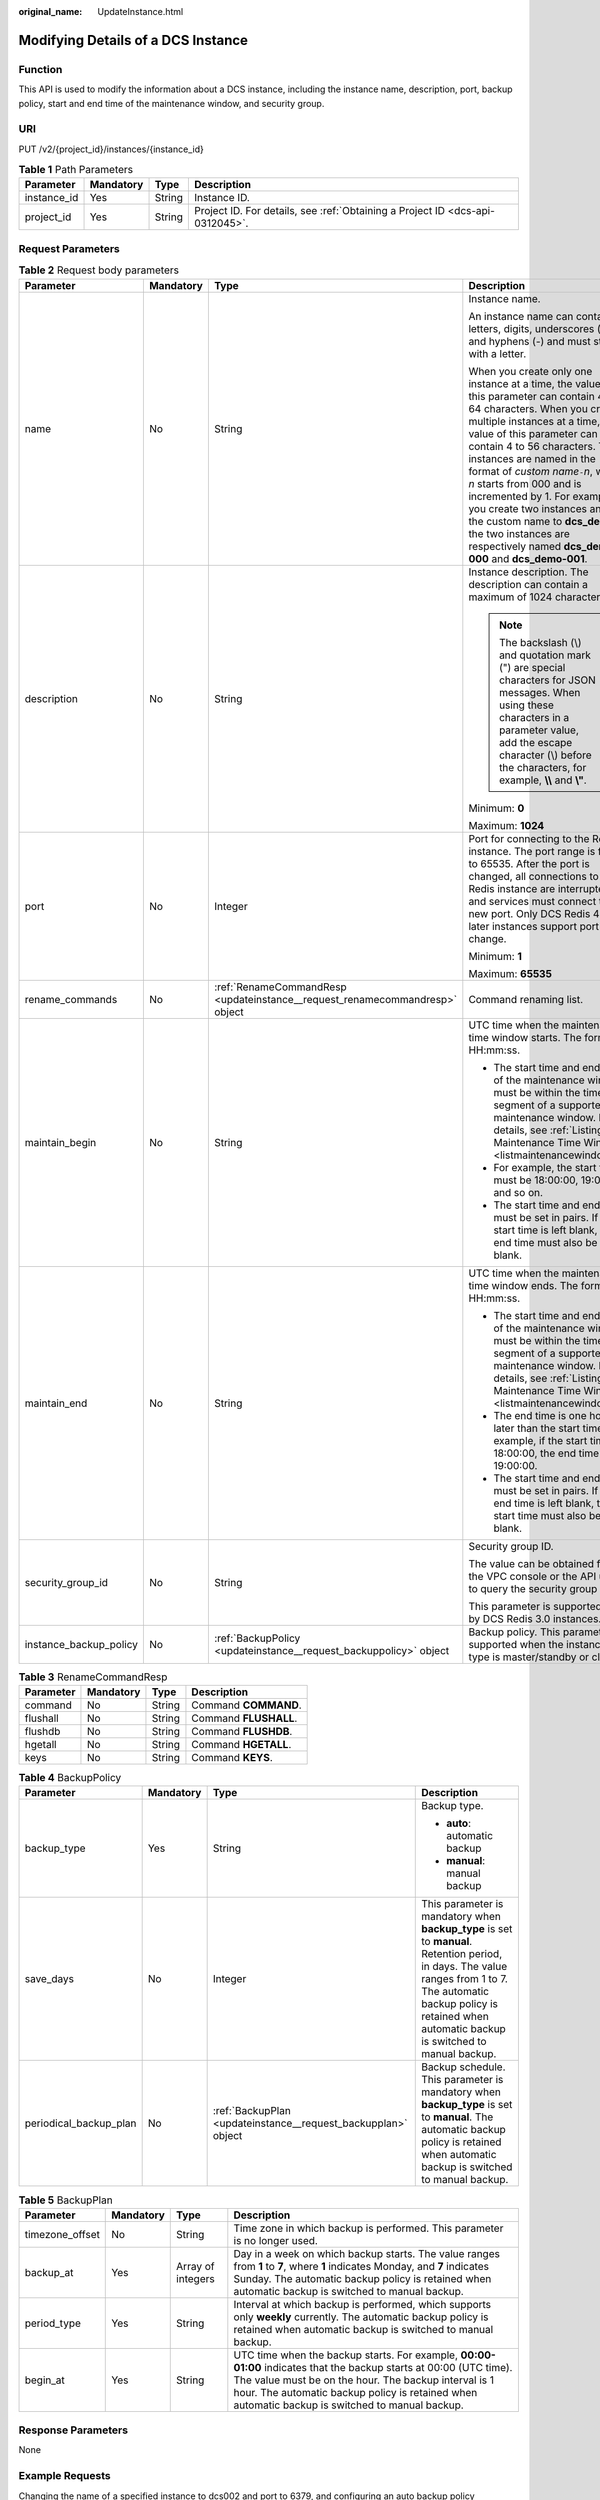 :original_name: UpdateInstance.html

.. _UpdateInstance:

Modifying Details of a DCS Instance
===================================

Function
--------

This API is used to modify the information about a DCS instance, including the instance name, description, port, backup policy, start and end time of the maintenance window, and security group.

URI
---

PUT /v2/{project_id}/instances/{instance_id}

.. table:: **Table 1** Path Parameters

   +-------------+-----------+--------+-------------------------------------------------------------------------------+
   | Parameter   | Mandatory | Type   | Description                                                                   |
   +=============+===========+========+===============================================================================+
   | instance_id | Yes       | String | Instance ID.                                                                  |
   +-------------+-----------+--------+-------------------------------------------------------------------------------+
   | project_id  | Yes       | String | Project ID. For details, see :ref:`Obtaining a Project ID <dcs-api-0312045>`. |
   +-------------+-----------+--------+-------------------------------------------------------------------------------+

Request Parameters
------------------

.. table:: **Table 2** Request body parameters

   +------------------------+-----------------+-----------------------------------------------------------------------------+-------------------------------------------------------------------------------------------------------------------------------------------------------------------------------------------------------------------------------------------------------------------------------------------------------------------------------------------------------------------------------------------------------------------------------------------------------------------------------------------------------------+
   | Parameter              | Mandatory       | Type                                                                        | Description                                                                                                                                                                                                                                                                                                                                                                                                                                                                                                 |
   +========================+=================+=============================================================================+=============================================================================================================================================================================================================================================================================================================================================================================================================================================================================================================+
   | name                   | No              | String                                                                      | Instance name.                                                                                                                                                                                                                                                                                                                                                                                                                                                                                              |
   |                        |                 |                                                                             |                                                                                                                                                                                                                                                                                                                                                                                                                                                                                                             |
   |                        |                 |                                                                             | An instance name can contain letters, digits, underscores (_), and hyphens (-) and must start with a letter.                                                                                                                                                                                                                                                                                                                                                                                                |
   |                        |                 |                                                                             |                                                                                                                                                                                                                                                                                                                                                                                                                                                                                                             |
   |                        |                 |                                                                             | When you create only one instance at a time, the value of this parameter can contain 4 to 64 characters. When you create multiple instances at a time, the value of this parameter can contain 4 to 56 characters. The instances are named in the format of *custom name*\ ``-``\ *n*, where *n* starts from 000 and is incremented by 1. For example, if you create two instances and set the custom name to **dcs_demo**, the two instances are respectively named **dcs_demo-000** and **dcs_demo-001**. |
   +------------------------+-----------------+-----------------------------------------------------------------------------+-------------------------------------------------------------------------------------------------------------------------------------------------------------------------------------------------------------------------------------------------------------------------------------------------------------------------------------------------------------------------------------------------------------------------------------------------------------------------------------------------------------+
   | description            | No              | String                                                                      | Instance description. The description can contain a maximum of 1024 characters.                                                                                                                                                                                                                                                                                                                                                                                                                             |
   |                        |                 |                                                                             |                                                                                                                                                                                                                                                                                                                                                                                                                                                                                                             |
   |                        |                 |                                                                             | .. note::                                                                                                                                                                                                                                                                                                                                                                                                                                                                                                   |
   |                        |                 |                                                                             |                                                                                                                                                                                                                                                                                                                                                                                                                                                                                                             |
   |                        |                 |                                                                             |    The backslash (\\) and quotation mark (") are special characters for JSON messages. When using these characters in a parameter value, add the escape character (\\) before the characters, for example, **\\\\** and **\\"**.                                                                                                                                                                                                                                                                            |
   |                        |                 |                                                                             |                                                                                                                                                                                                                                                                                                                                                                                                                                                                                                             |
   |                        |                 |                                                                             | Minimum: **0**                                                                                                                                                                                                                                                                                                                                                                                                                                                                                              |
   |                        |                 |                                                                             |                                                                                                                                                                                                                                                                                                                                                                                                                                                                                                             |
   |                        |                 |                                                                             | Maximum: **1024**                                                                                                                                                                                                                                                                                                                                                                                                                                                                                           |
   +------------------------+-----------------+-----------------------------------------------------------------------------+-------------------------------------------------------------------------------------------------------------------------------------------------------------------------------------------------------------------------------------------------------------------------------------------------------------------------------------------------------------------------------------------------------------------------------------------------------------------------------------------------------------+
   | port                   | No              | Integer                                                                     | Port for connecting to the Redis instance. The port range is from 1 to 65535. After the port is changed, all connections to the Redis instance are interrupted, and services must connect to the new port. Only DCS Redis 4.0 and later instances support port change.                                                                                                                                                                                                                                      |
   |                        |                 |                                                                             |                                                                                                                                                                                                                                                                                                                                                                                                                                                                                                             |
   |                        |                 |                                                                             | Minimum: **1**                                                                                                                                                                                                                                                                                                                                                                                                                                                                                              |
   |                        |                 |                                                                             |                                                                                                                                                                                                                                                                                                                                                                                                                                                                                                             |
   |                        |                 |                                                                             | Maximum: **65535**                                                                                                                                                                                                                                                                                                                                                                                                                                                                                          |
   +------------------------+-----------------+-----------------------------------------------------------------------------+-------------------------------------------------------------------------------------------------------------------------------------------------------------------------------------------------------------------------------------------------------------------------------------------------------------------------------------------------------------------------------------------------------------------------------------------------------------------------------------------------------------+
   | rename_commands        | No              | :ref:`RenameCommandResp <updateinstance__request_renamecommandresp>` object | Command renaming list.                                                                                                                                                                                                                                                                                                                                                                                                                                                                                      |
   +------------------------+-----------------+-----------------------------------------------------------------------------+-------------------------------------------------------------------------------------------------------------------------------------------------------------------------------------------------------------------------------------------------------------------------------------------------------------------------------------------------------------------------------------------------------------------------------------------------------------------------------------------------------------+
   | maintain_begin         | No              | String                                                                      | UTC time when the maintenance time window starts. The format is HH:mm:ss.                                                                                                                                                                                                                                                                                                                                                                                                                                   |
   |                        |                 |                                                                             |                                                                                                                                                                                                                                                                                                                                                                                                                                                                                                             |
   |                        |                 |                                                                             | -  The start time and end time of the maintenance window must be within the time segment of a supported maintenance window. For details, see :ref:`Listing Maintenance Time Windows <listmaintenancewindows>`.                                                                                                                                                                                                                                                                                              |
   |                        |                 |                                                                             |                                                                                                                                                                                                                                                                                                                                                                                                                                                                                                             |
   |                        |                 |                                                                             | -  For example, the start time must be 18:00:00, 19:00:00, and so on.                                                                                                                                                                                                                                                                                                                                                                                                                                       |
   |                        |                 |                                                                             |                                                                                                                                                                                                                                                                                                                                                                                                                                                                                                             |
   |                        |                 |                                                                             | -  The start time and end time must be set in pairs. If the start time is left blank, the end time must also be left blank.                                                                                                                                                                                                                                                                                                                                                                                 |
   +------------------------+-----------------+-----------------------------------------------------------------------------+-------------------------------------------------------------------------------------------------------------------------------------------------------------------------------------------------------------------------------------------------------------------------------------------------------------------------------------------------------------------------------------------------------------------------------------------------------------------------------------------------------------+
   | maintain_end           | No              | String                                                                      | UTC time when the maintenance time window ends. The format is HH:mm:ss.                                                                                                                                                                                                                                                                                                                                                                                                                                     |
   |                        |                 |                                                                             |                                                                                                                                                                                                                                                                                                                                                                                                                                                                                                             |
   |                        |                 |                                                                             | -  The start time and end time of the maintenance window must be within the time segment of a supported maintenance window. For details, see :ref:`Listing Maintenance Time Windows <listmaintenancewindows>`                                                                                                                                                                                                                                                                                               |
   |                        |                 |                                                                             |                                                                                                                                                                                                                                                                                                                                                                                                                                                                                                             |
   |                        |                 |                                                                             | -  The end time is one hour later than the start time. For example, if the start time is 18:00:00, the end time is 19:00:00.                                                                                                                                                                                                                                                                                                                                                                                |
   |                        |                 |                                                                             |                                                                                                                                                                                                                                                                                                                                                                                                                                                                                                             |
   |                        |                 |                                                                             | -  The start time and end time must be set in pairs. If the end time is left blank, the start time must also be left blank.                                                                                                                                                                                                                                                                                                                                                                                 |
   +------------------------+-----------------+-----------------------------------------------------------------------------+-------------------------------------------------------------------------------------------------------------------------------------------------------------------------------------------------------------------------------------------------------------------------------------------------------------------------------------------------------------------------------------------------------------------------------------------------------------------------------------------------------------+
   | security_group_id      | No              | String                                                                      | Security group ID.                                                                                                                                                                                                                                                                                                                                                                                                                                                                                          |
   |                        |                 |                                                                             |                                                                                                                                                                                                                                                                                                                                                                                                                                                                                                             |
   |                        |                 |                                                                             | The value can be obtained from the VPC console or the API used to query the security group list.                                                                                                                                                                                                                                                                                                                                                                                                            |
   |                        |                 |                                                                             |                                                                                                                                                                                                                                                                                                                                                                                                                                                                                                             |
   |                        |                 |                                                                             | This parameter is supported only by DCS Redis 3.0 instances.                                                                                                                                                                                                                                                                                                                                                                                                                                                |
   +------------------------+-----------------+-----------------------------------------------------------------------------+-------------------------------------------------------------------------------------------------------------------------------------------------------------------------------------------------------------------------------------------------------------------------------------------------------------------------------------------------------------------------------------------------------------------------------------------------------------------------------------------------------------+
   | instance_backup_policy | No              | :ref:`BackupPolicy <updateinstance__request_backuppolicy>` object           | Backup policy. This parameter is supported when the instance type is master/standby or cluster.                                                                                                                                                                                                                                                                                                                                                                                                             |
   +------------------------+-----------------+-----------------------------------------------------------------------------+-------------------------------------------------------------------------------------------------------------------------------------------------------------------------------------------------------------------------------------------------------------------------------------------------------------------------------------------------------------------------------------------------------------------------------------------------------------------------------------------------------------+

.. _updateinstance__request_renamecommandresp:

.. table:: **Table 3** RenameCommandResp

   ========= ========= ====== =====================
   Parameter Mandatory Type   Description
   ========= ========= ====== =====================
   command   No        String Command **COMMAND**.
   flushall  No        String Command **FLUSHALL**.
   flushdb   No        String Command **FLUSHDB**.
   hgetall   No        String Command **HGETALL**.
   keys      No        String Command **KEYS**.
   ========= ========= ====== =====================

.. _updateinstance__request_backuppolicy:

.. table:: **Table 4** BackupPolicy

   +------------------------+-----------------+---------------------------------------------------------------+-----------------------------------------------------------------------------------------------------------------------------------------------------------------------------------------------------------------------------+
   | Parameter              | Mandatory       | Type                                                          | Description                                                                                                                                                                                                                 |
   +========================+=================+===============================================================+=============================================================================================================================================================================================================================+
   | backup_type            | Yes             | String                                                        | Backup type.                                                                                                                                                                                                                |
   |                        |                 |                                                               |                                                                                                                                                                                                                             |
   |                        |                 |                                                               | -  **auto**: automatic backup                                                                                                                                                                                               |
   |                        |                 |                                                               |                                                                                                                                                                                                                             |
   |                        |                 |                                                               | -  **manual**: manual backup                                                                                                                                                                                                |
   +------------------------+-----------------+---------------------------------------------------------------+-----------------------------------------------------------------------------------------------------------------------------------------------------------------------------------------------------------------------------+
   | save_days              | No              | Integer                                                       | This parameter is mandatory when **backup_type** is set to **manual**. Retention period, in days. The value ranges from 1 to 7. The automatic backup policy is retained when automatic backup is switched to manual backup. |
   +------------------------+-----------------+---------------------------------------------------------------+-----------------------------------------------------------------------------------------------------------------------------------------------------------------------------------------------------------------------------+
   | periodical_backup_plan | No              | :ref:`BackupPlan <updateinstance__request_backupplan>` object | Backup schedule. This parameter is mandatory when **backup_type** is set to **manual**. The automatic backup policy is retained when automatic backup is switched to manual backup.                                         |
   +------------------------+-----------------+---------------------------------------------------------------+-----------------------------------------------------------------------------------------------------------------------------------------------------------------------------------------------------------------------------+

.. _updateinstance__request_backupplan:

.. table:: **Table 5** BackupPlan

   +-----------------+-----------+-------------------+-------------------------------------------------------------------------------------------------------------------------------------------------------------------------------------------------------------------------------------------------------------------------------+
   | Parameter       | Mandatory | Type              | Description                                                                                                                                                                                                                                                                   |
   +=================+===========+===================+===============================================================================================================================================================================================================================================================================+
   | timezone_offset | No        | String            | Time zone in which backup is performed. This parameter is no longer used.                                                                                                                                                                                                     |
   +-----------------+-----------+-------------------+-------------------------------------------------------------------------------------------------------------------------------------------------------------------------------------------------------------------------------------------------------------------------------+
   | backup_at       | Yes       | Array of integers | Day in a week on which backup starts. The value ranges from **1** to **7**, where **1** indicates Monday, and **7** indicates Sunday. The automatic backup policy is retained when automatic backup is switched to manual backup.                                             |
   +-----------------+-----------+-------------------+-------------------------------------------------------------------------------------------------------------------------------------------------------------------------------------------------------------------------------------------------------------------------------+
   | period_type     | Yes       | String            | Interval at which backup is performed, which supports only **weekly** currently. The automatic backup policy is retained when automatic backup is switched to manual backup.                                                                                                  |
   +-----------------+-----------+-------------------+-------------------------------------------------------------------------------------------------------------------------------------------------------------------------------------------------------------------------------------------------------------------------------+
   | begin_at        | Yes       | String            | UTC time when the backup starts. For example, **00:00-01:00** indicates that the backup starts at 00:00 (UTC time). The value must be on the hour. The backup interval is 1 hour. The automatic backup policy is retained when automatic backup is switched to manual backup. |
   +-----------------+-----------+-------------------+-------------------------------------------------------------------------------------------------------------------------------------------------------------------------------------------------------------------------------------------------------------------------------+

Response Parameters
-------------------

None

Example Requests
----------------

Changing the name of a specified instance to dcs002 and port to 6379, and configuring an auto backup policy

.. code-block:: text

   PUT https://{dcs_endpoint}/v2/{project_id}/instance/{instance_id}

   {
     "name" : "dcs002",
     "description" : "instance description",
     "port" : 6379,
     "maintain_begin" : "18:00:00",
     "maintain_end" : "19:00:00",
     "security_group_id" : "18e9309f-f81a-4749-bb21-f74576292162",
     "instance_backup_policy" : {
       "backup_type" : "auto",
       "save_days" : "1,",
       "periodical_backup_plan" : {
         "backup_at" : [ "1", "2", "3", "4", "6", "7" ],
         "period_type" : "weekly",
         "begin_at" : "00:00-01:00"
       }
     }
   }

Example Responses
-----------------

None

Status Codes
------------

=========== ===================================
Status Code Description
=========== ===================================
204         DCS instance modified successfully.
400         Invalid request.
500         Internal service error.
=========== ===================================

Error Codes
-----------

See :ref:`Error Codes <errorcode>`.
